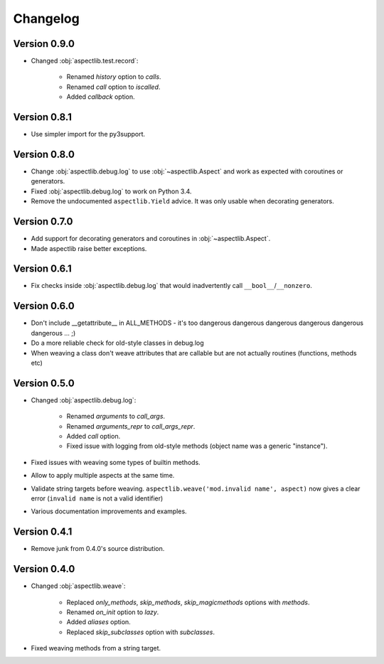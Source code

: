 Changelog
=========

Version 0.9.0
-------------

* Changed :obj:`aspectlib.test.record`:

    * Renamed `history` option to `calls`.
    * Renamed `call` option to `iscalled`.
    * Added `callback` option.

Version 0.8.1
-------------

* Use simpler import for the py3support.

Version 0.8.0
-------------

* Change :obj:`aspectlib.debug.log` to use :obj:`~aspectlib.Aspect` and work as expected with coroutines or generators.
* Fixed :obj:`aspectlib.debug.log` to work on Python 3.4.
* Remove the undocumented ``aspectlib.Yield`` advice. It was only usable when decorating generators.

Version 0.7.0
-------------

* Add support for decorating generators and coroutines in :obj:`~aspectlib.Aspect`.
* Made aspectlib raise better exceptions.

Version 0.6.1
-------------

* Fix checks inside :obj:`aspectlib.debug.log` that would inadvertently call ``__bool__``/``__nonzero``.

Version 0.6.0
-------------

* Don't include __getattribute__ in ALL_METHODS - it's too dangerous dangerous dangerous dangerous dangerous dangerous
  ... ;)
* Do a more reliable check for old-style classes in debug.log
* When weaving a class don't weave attributes that are callable but are not actually routines (functions, methods etc)

Version 0.5.0
-------------

* Changed :obj:`aspectlib.debug.log`:

    * Renamed `arguments` to `call_args`.
    * Renamed `arguments_repr` to `call_args_repr`.
    * Added `call` option.
    * Fixed issue with logging from old-style methods (object name was a generic "instance").

* Fixed issues with weaving some types of builtin methods.
* Allow to apply multiple aspects at the same time.
* Validate string targets before weaving. ``aspectlib.weave('mod.invalid name', aspect)`` now gives a clear error
  (``invalid name`` is not a valid identifier)
* Various documentation improvements and examples.

Version 0.4.1
-------------

* Remove junk from 0.4.0's source distribution.

Version 0.4.0
-------------

* Changed :obj:`aspectlib.weave`:

    * Replaced `only_methods`, `skip_methods`, `skip_magicmethods` options with `methods`.
    * Renamed `on_init` option to `lazy`.
    * Added `aliases` option.
    * Replaced `skip_subclasses` option with `subclasses`.

* Fixed weaving methods from a string target.
